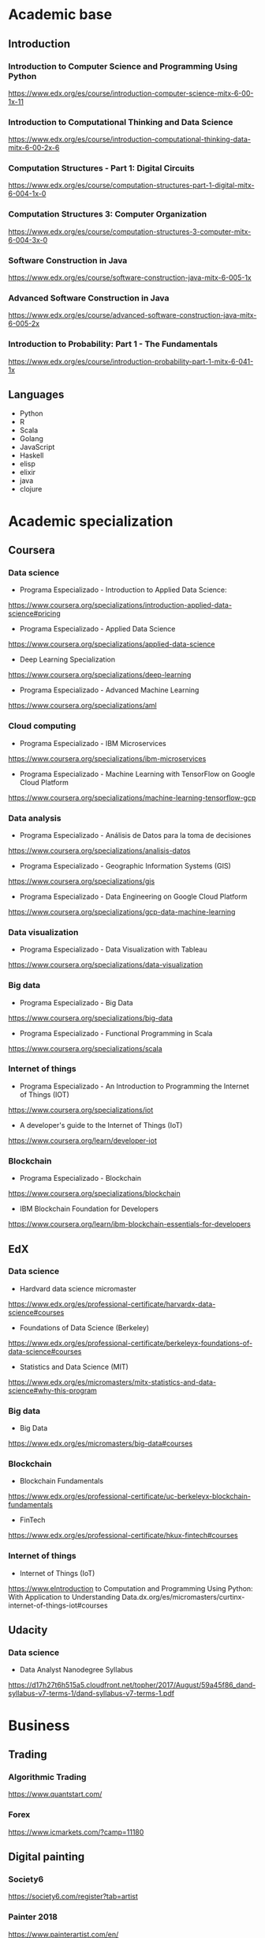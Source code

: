 * Academic base
** Introduction
*** Introduction to Computer Science and Programming Using Python

https://www.edx.org/es/course/introduction-computer-science-mitx-6-00-1x-11

*** Introduction to Computational Thinking and Data Science

https://www.edx.org/es/course/introduction-computational-thinking-data-mitx-6-00-2x-6

*** Computation Structures - Part 1: Digital Circuits

https://www.edx.org/es/course/computation-structures-part-1-digital-mitx-6-004-1x-0

*** Computation Structures 3: Computer Organization

https://www.edx.org/es/course/computation-structures-3-computer-mitx-6-004-3x-0

*** Software Construction in Java

https://www.edx.org/es/course/software-construction-java-mitx-6-005-1x

*** Advanced Software Construction in Java

https://www.edx.org/es/course/advanced-software-construction-java-mitx-6-005-2x

*** Introduction to Probability: Part 1 - The Fundamentals

https://www.edx.org/es/course/introduction-probability-part-1-mitx-6-041-1x

** Languages

- Python
- R
- Scala
- Golang
- JavaScript
- Haskell
- elisp
- elixir
- java
- clojure

* Academic specialization

** Coursera

*** Data science

- Programa Especializado - Introduction to Applied Data Science:

https://www.coursera.org/specializations/introduction-applied-data-science#pricing

- Programa Especializado - Applied Data Science

https://www.coursera.org/specializations/applied-data-science

- Deep Learning Specialization

https://www.coursera.org/specializations/deep-learning

- Programa Especializado - Advanced Machine Learning

https://www.coursera.org/specializations/aml

*** Cloud computing

- Programa Especializado - IBM Microservices

https://www.coursera.org/specializations/ibm-microservices

- Programa Especializado - Machine Learning with TensorFlow on Google Cloud Platform

https://www.coursera.org/specializations/machine-learning-tensorflow-gcp

*** Data analysis

- Programa Especializado - Análisis de Datos para la toma de decisiones

https://www.coursera.org/specializations/analisis-datos

- Programa Especializado - Geographic Information Systems (GIS)

https://www.coursera.org/specializations/gis

- Programa Especializado - Data Engineering on Google Cloud Platform

https://www.coursera.org/specializations/gcp-data-machine-learning

*** Data visualization

- Programa Especializado - Data Visualization with Tableau

https://www.coursera.org/specializations/data-visualization

*** Big data

- Programa Especializado - Big Data

https://www.coursera.org/specializations/big-data

- Programa Especializado - Functional Programming in Scala

https://www.coursera.org/specializations/scala

*** Internet of things

- Programa Especializado - An Introduction to Programming the Internet of Things (IOT)

https://www.coursera.org/specializations/iot

- A developer's guide to the Internet of Things (IoT)

https://www.coursera.org/learn/developer-iot

*** Blockchain

- Programa Especializado - Blockchain

https://www.coursera.org/specializations/blockchain

- IBM Blockchain Foundation for Developers

https://www.coursera.org/learn/ibm-blockchain-essentials-for-developers

** EdX

*** Data science

- Hardvard data science micromaster

https://www.edx.org/es/professional-certificate/harvardx-data-science#courses

- Foundations of Data Science (Berkeley)

https://www.edx.org/es/professional-certificate/berkeleyx-foundations-of-data-science#courses

- Statistics and Data Science (MIT)

https://www.edx.org/es/micromasters/mitx-statistics-and-data-science#why-this-program

*** Big data

- Big Data

https://www.edx.org/es/micromasters/big-data#courses

*** Blockchain

- Blockchain Fundamentals

https://www.edx.org/es/professional-certificate/uc-berkeleyx-blockchain-fundamentals

- FinTech

https://www.edx.org/es/professional-certificate/hkux-fintech#courses

*** Internet of things

- Internet of Things (IoT)

https://www.eIntroduction to Computation and Programming Using Python: With Application to Understanding Data.dx.org/es/micromasters/curtinx-internet-of-things-iot#courses

** Udacity

*** Data science

- Data Analyst Nanodegree Syllabus

https://d17h27t6h515a5.cloudfront.net/topher/2017/August/59a45f86_dand-syllabus-v7-terms-1/dand-syllabus-v7-terms-1.pdf

* Business

** Trading

*** Algorithmic Trading

https://www.quantstart.com/

*** Forex

https://www.icmarkets.com/?camp=11180

** Digital painting

*** Society6

https://society6.com/register?tab=artist

*** Painter 2018

https://www.painterartist.com/en/

*** A tactil MAC and a great camera will be wonderfull !

** Architect in MMORPGs

*** Play Money

https://www.amazon.com/Play-Money-Millions-Trading-Virtual/dp/0465015360

*** Explore seconLife, etc and others virtual environments

* Interesting topics

- Cristianismo primitivo
- Math
- Blockchain
- Quechua
- Literatura nacional e inglesa
- OpenAg
* Skills
* WEBs
- laborum
- aptitus
- computrabajo
- buscojobs
- cari
- kitjob
- indeed
- empleoz: sunafil
- jobsinlima
- convocatoriasdetrabajo
